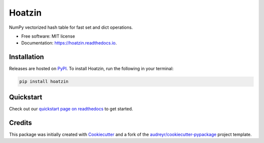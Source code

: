 =======
Hoatzin
=======

..
    This site auto-generates the little python version badges from url.
    The required  format is:
    https://img.shields.io/badge/[text_block_1]-[text_block_2]-[html_named_color].svg

    It helps to pad with spaces. Characters need to be url escaped (can be done
    using urllib).

    from urllib.parse import quote
    "https://img.shields.io/badge/" + quote("python- {}-blue.svg".format(\
                " | ".join(["3.6", "3.7", "3.8", "3.9", "PyInstaller"])))

.. image::
    https://img.shields.io/badge/
    Python-%203.6%20%7C%203.7%20%7C%203.8%20%7C%203.9%20%7C%20PyInstaller-blue.svg

NumPy vectorized hash table for fast set and dict operations.


* Free software: MIT license
* Documentation: https://hoatzin.readthedocs.io.



Installation
------------

Releases are hosted on PyPI_. To install Hoatzin, run
the following in your terminal:

.. code-block:: console

    pip install hoatzin

.. _PyPI: https://pypi.org/project/hoatzin/


Quickstart
----------

Check out our `quickstart page on readthedocs
<https://hoatzin.readthedocs.io/en/latest/quickstart.html>`_
to get started.


Credits
-------

This package was initially created with Cookiecutter_ and a fork of the
`audreyr/cookiecutter-pypackage`_ project template.

.. _Cookiecutter: https://github.com/audreyr/cookiecutter
.. _`audreyr/cookiecutter-pypackage`: https://github.com/audreyr/cookiecutter-pypackage
